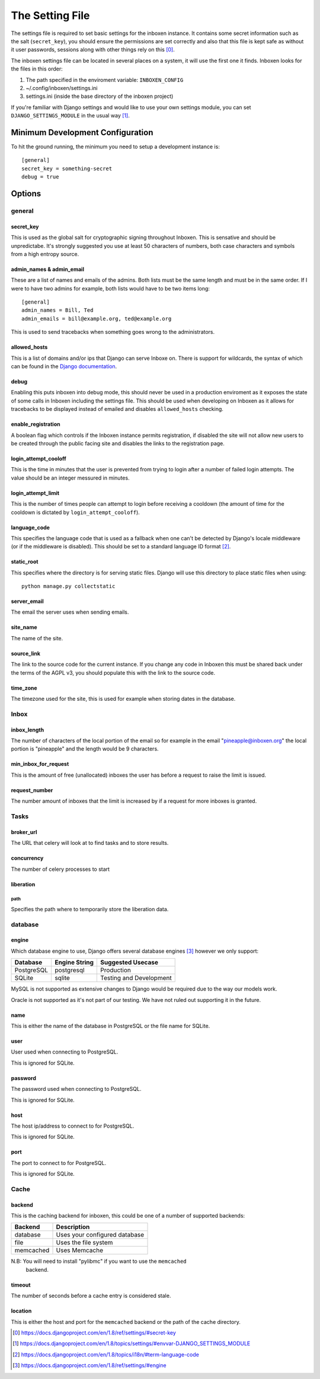 ..  Copyright (C) 2015 Jessica Tallon & Matt Molyneaux

    This file is part of Inboxen.

    Inboxen is free software: you can redistribute it and/or modify
    it under the terms of the GNU Affero General Public License as published by
    the Free Software Foundation, either version 3 of the License, or
    (at your option) any later version.

    Inboxen is distributed in the hope that it will be useful,
    but WITHOUT ANY WARRANTY; without even the implied warranty of
    MERCHANTABILITY or FITNESS FOR A PARTICULAR PURPOSE.  See the
    GNU Affero General Public License for more details.

    You should have received a copy of the GNU Affero General Public License
    along with Inboxen  If not, see <http://www.gnu.org/licenses/>.

================
The Setting File
================

The settings file is required to set basic settings for the inboxen instance.
It contains some secret information such as the salt (``secret_key``), you
should ensure the permissions are set correctly and also that this file is kept
safe as without it user passwords, sessions along with other things rely on
this [0]_.

The inboxen settings file can be located in several places on a system, it will
use the first one it finds. Inboxen looks for the files in this order:

1. The path specified in the enviroment variable: ``INBOXEN_CONFIG``
2. ~/.config/inboxen/settings.ini
3. settings.ini (inside the base directory of the inboxen project)

If you're familiar with Django settings and would like to use your own settings
module, you can set ``DJANGO_SETTINGS_MODULE`` in the usual way [1]_.


Minimum Development Configuration
=================================

To hit the ground running, the minimum you need to setup a development instance
is::

    [general]
    secret_key = something-secret
    debug = true

Options
=======

general
-------

secret_key
^^^^^^^^^^
This is used as the global salt for cryptographic signing throughout Inboxen.
This is sensative and should be unpredictabe. It's strongly suggested you use
at least 50 characters of numbers, both case characters and symbols from a high
entropy source.

admin_names & admin_email
^^^^^^^^^^^^^^^^^^^^^^^^^
These are a list of names and emails of the admins. Both lists must be the same
length and must be in the same order. If I were to have two admins for example,
both lists would have to be two items long::

    [general]
    admin_names = Bill, Ted
    admin_emails = bill@example.org, ted@example.org

This is used to send tracebacks when something goes wrong to the administrators.

allowed_hosts
^^^^^^^^^^^^^
This is a list of domains and/or ips that Django can serve Inboxe on. There is
support for wildcards, the syntax of which can be found in the `Django
documentation <https://docs.djangoproject.com/en/1.8/ref/settings/#allowed-hosts>`_.

debug
^^^^^
Enabling this puts inboxen into debug mode, this should never be used in a production
enviroment as it exposes the state of some calls in Inboxen including the settings file.
This should be used when developing on Inboxen as it allows for tracebacks to be displayed
instead of emailed and disables ``allowed_hosts`` checking.

enable_registration
^^^^^^^^^^^^^^^^^^^
A boolean flag which controls if the Inboxen instance permits registration, if disabled the
site will not allow new users to be created through the public facing site and disables the
links to the registration page.

login_attempt_cooloff
^^^^^^^^^^^^^^^^^^^^^
This is the time in minutes that the user is prevented from trying to login
after a number of failed login attempts. The value should be an integer
messured in minutes.

login_attempt_limit
^^^^^^^^^^^^^^^^^^^
This is the number of times people can attempt to login before receiving a cooldown (the
amount of time for the cooldown is dictated by ``login_attempt_cooloff``).

language_code
^^^^^^^^^^^^^
This specifies the language code that is used as a fallback when one can't be detected by
Django's locale middleware (or if the middleware is disabled). This should be set to a
standard language ID format [2]_.

static_root
^^^^^^^^^^^
This specifies where the directory is for serving static files. Django will use this
directory to place static files when using::

    python manage.py collectstatic

server_email
^^^^^^^^^^^^
The email the server uses when sending emails.

site_name
^^^^^^^^^
The name of the site.

source_link
^^^^^^^^^^^
The link to the source code for the current instance. If you change any
code in Inboxen this must be shared back under the terms of the AGPL v3,
you should populate this with the link to the source code.

time_zone
^^^^^^^^^
The timezone used for the site, this is used for example when storing dates
in the database.

Inbox
-----

inbox_length
^^^^^^^^^^^^
The number of characters of the local portion of the email so for example
in the email "pineapple@inboxen.org" the local portion is "pineapple" and
the length would be 9 characters.

min_inbox_for_request
^^^^^^^^^^^^^^^^^^^^^
This is the amount of free (unallocated) inboxes the user has before a
request to raise the limit is issued.

request_number
^^^^^^^^^^^^^^
The number amount of inboxes that the limit is increased by if a request for
more inboxes is granted.

Tasks
-----

broker_url
^^^^^^^^^^
The URL that celery will look at to find tasks and to store results.

concurrency
^^^^^^^^^^^
The number of celery processes to start

liberation
^^^^^^^^^^

path
____
Specifies the path where to temporarily store the liberation data.

database
--------

engine
^^^^^^
Which database engine to use, Django offers several database engines [3]_
however we only support:

+------------+---------------+-----------------------------+
| Database   | Engine String | Suggested Usecase           |
+============+===============+=============================+
| PostgreSQL | postgresql    | Production                  |
+------------+---------------+-----------------------------+
| SQLite     | sqlite        | Testing and Development     |
+------------+---------------+-----------------------------+

MySQL is not supported as extensive changes to Django would be required due to
the way our models work.

Oracle is not supported as it's not part of our testing. We have not ruled out
supporting it in the future.

name
^^^^
This is either the name of the database in PostgreSQL or the file name for
SQLite.

user
^^^^
User used when connecting to PostgreSQL.

This is ignored for SQLite.

password
^^^^^^^^
The password used when connecting to PostgreSQL.

This is ignored for SQLite.

host
^^^^
The host ip/address to connect to for PostgreSQL.

This is ignored for SQLite.

port
^^^^
The port to connect to for PostgreSQL.

This is ignored for SQLite.

Cache
-----

backend
^^^^^^^
This is the caching backend for inboxen, this could be one of a number of
supported backends:

+------------+-----------------------------------------+
| Backend    | Description                             |
+============+=========================================+
| database   | Uses your configured database           |
+------------+-----------------------------------------+
| file       | Uses the file system                    |
+------------+-----------------------------------------+
| memcached  | Uses Memcache                           |
+------------+-----------------------------------------+

N.B: You will need to install "pylibmc" if you want to use the ``memcached``
     backend.

timeout
^^^^^^^
The number of seconds before a cache entry is considered stale.

location
^^^^^^^^
This is either the host and port for the ``memcached`` backend or the path of
the cache directory.

.. [0] https://docs.djangoproject.com/en/1.8/ref/settings/#secret-key
.. [1] https://docs.djangoproject.com/en/1.8/topics/settings/#envvar-DJANGO_SETTINGS_MODULE
.. [2] https://docs.djangoproject.com/en/1.8/topics/i18n/#term-language-code
.. [3] https://docs.djangoproject.com/en/1.8/ref/settings/#engine
